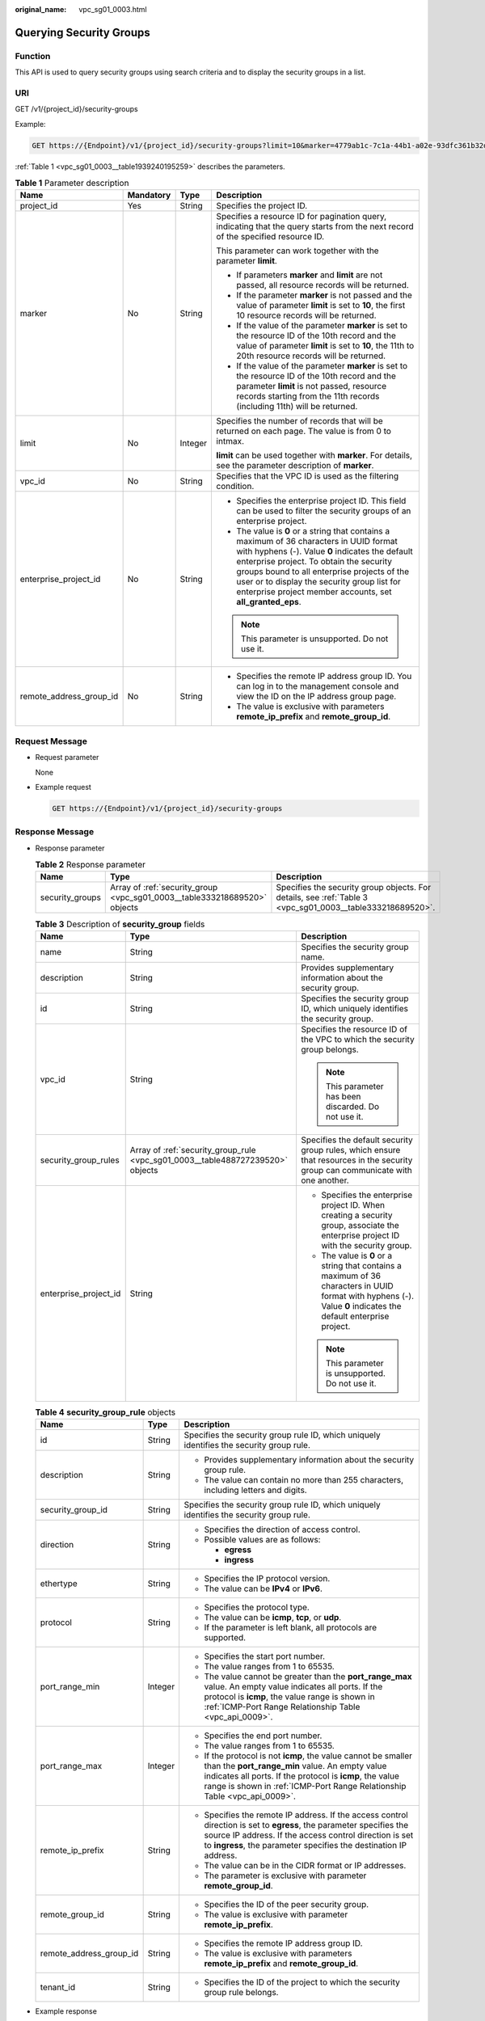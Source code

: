 :original_name: vpc_sg01_0003.html

.. _vpc_sg01_0003:

Querying Security Groups
========================

Function
--------

This API is used to query security groups using search criteria and to display the security groups in a list.

URI
---

GET /v1/{project_id}/security-groups

Example:

.. code-block:: text

   GET https://{Endpoint}/v1/{project_id}/security-groups?limit=10&marker=4779ab1c-7c1a-44b1-a02e-93dfc361b32d&vpc_id=3ec3b33f-ac1c-4630-ad1c-7dba1ed79d85

:ref:`Table 1 <vpc_sg01_0003__table1939240195259>` describes the parameters.

.. _vpc_sg01_0003__table1939240195259:

.. table:: **Table 1** Parameter description

   +-------------------------+-----------------+-----------------+-----------------------------------------------------------------------------------------------------------------------------------------------------------------------------------------------------------------------------------------------------------------------------------------------------------------------------------------------------+
   | Name                    | Mandatory       | Type            | Description                                                                                                                                                                                                                                                                                                                                         |
   +=========================+=================+=================+=====================================================================================================================================================================================================================================================================================================================================================+
   | project_id              | Yes             | String          | Specifies the project ID.                                                                                                                                                                                                                                                                                                                           |
   +-------------------------+-----------------+-----------------+-----------------------------------------------------------------------------------------------------------------------------------------------------------------------------------------------------------------------------------------------------------------------------------------------------------------------------------------------------+
   | marker                  | No              | String          | Specifies a resource ID for pagination query, indicating that the query starts from the next record of the specified resource ID.                                                                                                                                                                                                                   |
   |                         |                 |                 |                                                                                                                                                                                                                                                                                                                                                     |
   |                         |                 |                 | This parameter can work together with the parameter **limit**.                                                                                                                                                                                                                                                                                      |
   |                         |                 |                 |                                                                                                                                                                                                                                                                                                                                                     |
   |                         |                 |                 | -  If parameters **marker** and **limit** are not passed, all resource records will be returned.                                                                                                                                                                                                                                                    |
   |                         |                 |                 | -  If the parameter **marker** is not passed and the value of parameter **limit** is set to **10**, the first 10 resource records will be returned.                                                                                                                                                                                                 |
   |                         |                 |                 | -  If the value of the parameter **marker** is set to the resource ID of the 10th record and the value of parameter **limit** is set to **10**, the 11th to 20th resource records will be returned.                                                                                                                                                 |
   |                         |                 |                 | -  If the value of the parameter **marker** is set to the resource ID of the 10th record and the parameter **limit** is not passed, resource records starting from the 11th records (including 11th) will be returned.                                                                                                                              |
   +-------------------------+-----------------+-----------------+-----------------------------------------------------------------------------------------------------------------------------------------------------------------------------------------------------------------------------------------------------------------------------------------------------------------------------------------------------+
   | limit                   | No              | Integer         | Specifies the number of records that will be returned on each page. The value is from 0 to intmax.                                                                                                                                                                                                                                                  |
   |                         |                 |                 |                                                                                                                                                                                                                                                                                                                                                     |
   |                         |                 |                 | **limit** can be used together with **marker**. For details, see the parameter description of **marker**.                                                                                                                                                                                                                                           |
   +-------------------------+-----------------+-----------------+-----------------------------------------------------------------------------------------------------------------------------------------------------------------------------------------------------------------------------------------------------------------------------------------------------------------------------------------------------+
   | vpc_id                  | No              | String          | Specifies that the VPC ID is used as the filtering condition.                                                                                                                                                                                                                                                                                       |
   +-------------------------+-----------------+-----------------+-----------------------------------------------------------------------------------------------------------------------------------------------------------------------------------------------------------------------------------------------------------------------------------------------------------------------------------------------------+
   | enterprise_project_id   | No              | String          | -  Specifies the enterprise project ID. This field can be used to filter the security groups of an enterprise project.                                                                                                                                                                                                                              |
   |                         |                 |                 | -  The value is **0** or a string that contains a maximum of 36 characters in UUID format with hyphens (-). Value **0** indicates the default enterprise project. To obtain the security groups bound to all enterprise projects of the user or to display the security group list for enterprise project member accounts, set **all_granted_eps**. |
   |                         |                 |                 |                                                                                                                                                                                                                                                                                                                                                     |
   |                         |                 |                 | .. note::                                                                                                                                                                                                                                                                                                                                           |
   |                         |                 |                 |                                                                                                                                                                                                                                                                                                                                                     |
   |                         |                 |                 |    This parameter is unsupported. Do not use it.                                                                                                                                                                                                                                                                                                    |
   +-------------------------+-----------------+-----------------+-----------------------------------------------------------------------------------------------------------------------------------------------------------------------------------------------------------------------------------------------------------------------------------------------------------------------------------------------------+
   | remote_address_group_id | No              | String          | -  Specifies the remote IP address group ID. You can log in to the management console and view the ID on the IP address group page.                                                                                                                                                                                                                 |
   |                         |                 |                 | -  The value is exclusive with parameters **remote_ip_prefix** and **remote_group_id**.                                                                                                                                                                                                                                                             |
   +-------------------------+-----------------+-----------------+-----------------------------------------------------------------------------------------------------------------------------------------------------------------------------------------------------------------------------------------------------------------------------------------------------------------------------------------------------+

Request Message
---------------

-  Request parameter

   None

-  Example request

   .. code-block:: text

      GET https://{Endpoint}/v1/{project_id}/security-groups

Response Message
----------------

-  Response parameter

   .. table:: **Table 2** Response parameter

      +-----------------+---------------------------------------------------------------------------+-----------------------------------------------------------------------------------------------------------+
      | Name            | Type                                                                      | Description                                                                                               |
      +=================+===========================================================================+===========================================================================================================+
      | security_groups | Array of :ref:`security_group <vpc_sg01_0003__table333218689520>` objects | Specifies the security group objects. For details, see :ref:`Table 3 <vpc_sg01_0003__table333218689520>`. |
      +-----------------+---------------------------------------------------------------------------+-----------------------------------------------------------------------------------------------------------+

   .. _vpc_sg01_0003__table333218689520:

   .. table:: **Table 3** Description of **security_group** fields

      +-----------------------+--------------------------------------------------------------------------------+-------------------------------------------------------------------------------------------------------------------------------------------------------------------+
      | Name                  | Type                                                                           | Description                                                                                                                                                       |
      +=======================+================================================================================+===================================================================================================================================================================+
      | name                  | String                                                                         | Specifies the security group name.                                                                                                                                |
      +-----------------------+--------------------------------------------------------------------------------+-------------------------------------------------------------------------------------------------------------------------------------------------------------------+
      | description           | String                                                                         | Provides supplementary information about the security group.                                                                                                      |
      +-----------------------+--------------------------------------------------------------------------------+-------------------------------------------------------------------------------------------------------------------------------------------------------------------+
      | id                    | String                                                                         | Specifies the security group ID, which uniquely identifies the security group.                                                                                    |
      +-----------------------+--------------------------------------------------------------------------------+-------------------------------------------------------------------------------------------------------------------------------------------------------------------+
      | vpc_id                | String                                                                         | Specifies the resource ID of the VPC to which the security group belongs.                                                                                         |
      |                       |                                                                                |                                                                                                                                                                   |
      |                       |                                                                                | .. note::                                                                                                                                                         |
      |                       |                                                                                |                                                                                                                                                                   |
      |                       |                                                                                |    This parameter has been discarded. Do not use it.                                                                                                              |
      +-----------------------+--------------------------------------------------------------------------------+-------------------------------------------------------------------------------------------------------------------------------------------------------------------+
      | security_group_rules  | Array of :ref:`security_group_rule <vpc_sg01_0003__table488727239520>` objects | Specifies the default security group rules, which ensure that resources in the security group can communicate with one another.                                   |
      +-----------------------+--------------------------------------------------------------------------------+-------------------------------------------------------------------------------------------------------------------------------------------------------------------+
      | enterprise_project_id | String                                                                         | -  Specifies the enterprise project ID. When creating a security group, associate the enterprise project ID with the security group.                              |
      |                       |                                                                                | -  The value is **0** or a string that contains a maximum of 36 characters in UUID format with hyphens (-). Value **0** indicates the default enterprise project. |
      |                       |                                                                                |                                                                                                                                                                   |
      |                       |                                                                                | .. note::                                                                                                                                                         |
      |                       |                                                                                |                                                                                                                                                                   |
      |                       |                                                                                |    This parameter is unsupported. Do not use it.                                                                                                                  |
      +-----------------------+--------------------------------------------------------------------------------+-------------------------------------------------------------------------------------------------------------------------------------------------------------------+

   .. _vpc_sg01_0003__table488727239520:

   .. table:: **Table 4** **security_group_rule** objects

      +-------------------------+-----------------------+-----------------------------------------------------------------------------------------------------------------------------------------------------------------------------------------------------------------------------------------------------------+
      | Name                    | Type                  | Description                                                                                                                                                                                                                                               |
      +=========================+=======================+===========================================================================================================================================================================================================================================================+
      | id                      | String                | Specifies the security group rule ID, which uniquely identifies the security group rule.                                                                                                                                                                  |
      +-------------------------+-----------------------+-----------------------------------------------------------------------------------------------------------------------------------------------------------------------------------------------------------------------------------------------------------+
      | description             | String                | -  Provides supplementary information about the security group rule.                                                                                                                                                                                      |
      |                         |                       | -  The value can contain no more than 255 characters, including letters and digits.                                                                                                                                                                       |
      +-------------------------+-----------------------+-----------------------------------------------------------------------------------------------------------------------------------------------------------------------------------------------------------------------------------------------------------+
      | security_group_id       | String                | Specifies the security group rule ID, which uniquely identifies the security group rule.                                                                                                                                                                  |
      +-------------------------+-----------------------+-----------------------------------------------------------------------------------------------------------------------------------------------------------------------------------------------------------------------------------------------------------+
      | direction               | String                | -  Specifies the direction of access control.                                                                                                                                                                                                             |
      |                         |                       | -  Possible values are as follows:                                                                                                                                                                                                                        |
      |                         |                       |                                                                                                                                                                                                                                                           |
      |                         |                       |    -  **egress**                                                                                                                                                                                                                                          |
      |                         |                       |    -  **ingress**                                                                                                                                                                                                                                         |
      +-------------------------+-----------------------+-----------------------------------------------------------------------------------------------------------------------------------------------------------------------------------------------------------------------------------------------------------+
      | ethertype               | String                | -  Specifies the IP protocol version.                                                                                                                                                                                                                     |
      |                         |                       | -  The value can be **IPv4** or **IPv6**.                                                                                                                                                                                                                 |
      +-------------------------+-----------------------+-----------------------------------------------------------------------------------------------------------------------------------------------------------------------------------------------------------------------------------------------------------+
      | protocol                | String                | -  Specifies the protocol type.                                                                                                                                                                                                                           |
      |                         |                       | -  The value can be **icmp**, **tcp**, or **udp**.                                                                                                                                                                                                        |
      |                         |                       | -  If the parameter is left blank, all protocols are supported.                                                                                                                                                                                           |
      +-------------------------+-----------------------+-----------------------------------------------------------------------------------------------------------------------------------------------------------------------------------------------------------------------------------------------------------+
      | port_range_min          | Integer               | -  Specifies the start port number.                                                                                                                                                                                                                       |
      |                         |                       | -  The value ranges from 1 to 65535.                                                                                                                                                                                                                      |
      |                         |                       | -  The value cannot be greater than the **port_range_max** value. An empty value indicates all ports. If the protocol is **icmp**, the value range is shown in :ref:`ICMP-Port Range Relationship Table <vpc_api_0009>`.                                  |
      +-------------------------+-----------------------+-----------------------------------------------------------------------------------------------------------------------------------------------------------------------------------------------------------------------------------------------------------+
      | port_range_max          | Integer               | -  Specifies the end port number.                                                                                                                                                                                                                         |
      |                         |                       | -  The value ranges from 1 to 65535.                                                                                                                                                                                                                      |
      |                         |                       | -  If the protocol is not **icmp**, the value cannot be smaller than the **port_range_min** value. An empty value indicates all ports. If the protocol is **icmp**, the value range is shown in :ref:`ICMP-Port Range Relationship Table <vpc_api_0009>`. |
      +-------------------------+-----------------------+-----------------------------------------------------------------------------------------------------------------------------------------------------------------------------------------------------------------------------------------------------------+
      | remote_ip_prefix        | String                | -  Specifies the remote IP address. If the access control direction is set to **egress**, the parameter specifies the source IP address. If the access control direction is set to **ingress**, the parameter specifies the destination IP address.       |
      |                         |                       | -  The value can be in the CIDR format or IP addresses.                                                                                                                                                                                                   |
      |                         |                       | -  The parameter is exclusive with parameter **remote_group_id**.                                                                                                                                                                                         |
      +-------------------------+-----------------------+-----------------------------------------------------------------------------------------------------------------------------------------------------------------------------------------------------------------------------------------------------------+
      | remote_group_id         | String                | -  Specifies the ID of the peer security group.                                                                                                                                                                                                           |
      |                         |                       | -  The value is exclusive with parameter **remote_ip_prefix**.                                                                                                                                                                                            |
      +-------------------------+-----------------------+-----------------------------------------------------------------------------------------------------------------------------------------------------------------------------------------------------------------------------------------------------------+
      | remote_address_group_id | String                | -  Specifies the remote IP address group ID.                                                                                                                                                                                                              |
      |                         |                       | -  The value is exclusive with parameters **remote_ip_prefix** and **remote_group_id**.                                                                                                                                                                   |
      +-------------------------+-----------------------+-----------------------------------------------------------------------------------------------------------------------------------------------------------------------------------------------------------------------------------------------------------+
      | tenant_id               | String                | -  Specifies the ID of the project to which the security group rule belongs.                                                                                                                                                                              |
      +-------------------------+-----------------------+-----------------------------------------------------------------------------------------------------------------------------------------------------------------------------------------------------------------------------------------------------------+

-  Example response

   .. code-block::

      {
          "security_groups": [
              {
                  "id": "16b6e77a-08fa-42c7-aa8b-106c048884e6",
                  "name": "qq",
                  "description": "qq",
                  "vpc_id": "3ec3b33f-ac1c-4630-ad1c-7dba1ed79d85",
                  "enterprise_project_id ": "0aad99bc-f5f6-4f78-8404-c598d76b0ed2",
                  "security_group_rules": [
                      {
                          "direction": "egress",
                          "ethertype": "IPv4",
                          "id": "369e6499-b2cb-4126-972a-97e589692c62",
                          "description": "",
                          "security_group_id": "16b6e77a-08fa-42c7-aa8b-106c048884e6",
                          "remote_address_group_id": null
                      },
                      {
                          "direction": "ingress",
                          "ethertype": "IPv4",
                          "id": "0222556c-6556-40ad-8aac-9fd5d3c06171",
                          "description": "",
                          "remote_group_id": "16b6e77a-08fa-42c7-aa8b-106c048884e6",
                          "security_group_id": "16b6e77a-08fa-42c7-aa8b-106c048884e6"
                      }
                  ]
              },
              {
                  "id": "9c0f56be-a9ac-438c-8c57-fce62de19419",
                  "name": "default",
                  "description": "qq",
                  "vpc_id": "13551d6b-755d-4757-b956-536f674975c0",
                  "enterprise_project_id ": "0",
                  "security_group_rules": [
                      {
                          "direction": "egress",
                          "ethertype": "IPv4",
                          "id": "95479e0a-e312-4844-b53d-a5e4541b783f",
                          "description": "",
                          "security_group_id": "9c0f56be-a9ac-438c-8c57-fce62de19419"
                      },
                      {
                          "direction": "ingress",
                          "ethertype": "IPv4",
                          "id": "0c4a2336-b036-4fa2-bc3c-1a291ed4c431",
                          "description": "",
                          "remote_group_id": "9c0f56be-a9ac-438c-8c57-fce62de19419",
                          "security_group_id": "9c0f56be-a9ac-438c-8c57-fce62de19419"
                      }
                  ]
              }
          ]
      }

Status Code
-----------

See :ref:`Status Codes <vpc_api_0002>`.

Error Code
----------

See :ref:`Error Codes <vpc_api_0003>`.
